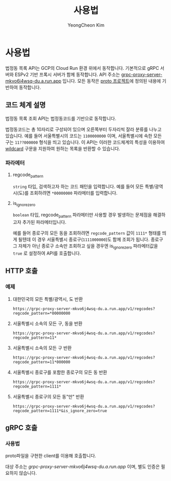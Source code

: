 #+TITLE: 사용법
#+AUTHOR: YeongCheon Kim

* 사용법

법정동 목록 API는 GCP의 Cloud Run 환경 위에서 동작합니다. 기본적으로 gRPC 서버와 ESPv2 기반 프록시 서버가 함께 동작합니다. API 주소는 [[https://grpc-proxy-server-mkvo6j4wsq-du.a.run.app][grpc-proxy-server-mkvo6j4wsq-du.a.run.app]] 입니다. 모든 동작은 [[https://github.com/kr-juso/protobuf/tree/main/juso][proto 프로젝트]]에 정의된 내용에 기반하여 동작합니다.

** 코드 체계 설명

법정동 목록 조회 API는 법정동코드를 기반으로 동작합니다.

법정동코드는 총 10자리로 구성되어 있으며 오른쪽부터 두자리씩 잘라 분류를 나누고 있습니다. 예를 들어 서울특별시의 코드는 ~1100000000~ 이며, 서울특별시에 속한 모든 구는 ~11??000000~ 형식을 띄고 있습니다. 이 API는 이러한 코드체계의 특성을 이용하여 [[https://ko.wikipedia.org/wiki/%EC%99%80%EC%9D%BC%EB%93%9C%EC%B9%B4%EB%93%9C_%EB%AC%B8%EC%9E%90][wildcard]] 구문을 지원하여 원하는 목록을 반환할 수 있습니다.

*** 파라메터
**** regcode_pattern
~string~ 타입, 검색하고자 하는 코드 패턴을 입력합니다. 예를 들어 모든 특별/광역시(도)를 조회하려면 ~*00000000~ 파라메터를 입력합니다.
**** is_ignore_zero
~boolean~ 타입, regcode_pattern 파라메터만 사용할 경우 발생하는 문제점을 해결하고자 추가된 파라메터입니다.

예를 들어 종로구의 모든 동을 조회하려면 ~regcode_pattern~ 값이 ~1111*~ 형태를 띄게 될텐데 이 경우 서울특별시 종로구(~1111000000~)도 함께 조회가 됩니다. 종로구 그 자체가 아닌 종로구 소속만 조회하고 싶을 경우엔 is_ignore_zero 파라메터값을 ~true~ 로 설정하여 API를 호출합니다.


** HTTP 호출
*** 예제
**** 대한민국의 모든 특별/광역시, 도 반환

#+BEGIN_SRC
https://grpc-proxy-server-mkvo6j4wsq-du.a.run.app/v1/regcodes?regcode_pattern=*00000000
#+END_SRC

**** 서울특별시 소속의 모든 구, 동을 반환

#+BEGIN_SRC
https://grpc-proxy-server-mkvo6j4wsq-du.a.run.app/v1/regcodes?regcode_pattern=11*
#+END_SRC

**** 서울특별시 소속의 모든 구 반환

#+BEGIN_SRC
https://grpc-proxy-server-mkvo6j4wsq-du.a.run.app/v1/regcodes?regcode_pattern=11*000000
#+END_SRC

**** 서울특별시 종로구를 포함한 종로구의 모든 동 반환

#+BEGIN_SRC
https://grpc-proxy-server-mkvo6j4wsq-du.a.run.app/v1/regcodes?regcode_pattern=1111*
#+END_SRC

**** 서울특별시 종로구의 모든 동"만" 반환

#+BEGIN_SRC
https://grpc-proxy-server-mkvo6j4wsq-du.a.run.app/v1/regcodes?regcode_pattern=1111*&is_ignore_zero=true
#+END_SRC

** gRPC 호출
*** 사용법
proto파일을 구현한 client를 이용해 호출합니다.

대상 주소는 [[grpc-proxy-server-mkvo6j4wsq-du.a.run.app][grpc-proxy-server-mkvo6j4wsq-du.a.run.app]] 이며, 별도 인증은 필요하지 않습니다.
